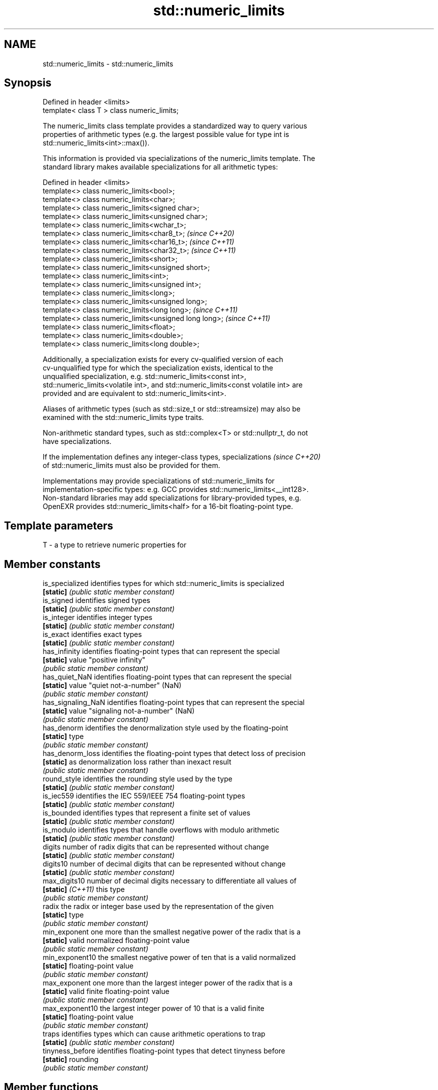 .TH std::numeric_limits 3 "2022.07.31" "http://cppreference.com" "C++ Standard Libary"
.SH NAME
std::numeric_limits \- std::numeric_limits

.SH Synopsis
   Defined in header <limits>
   template< class T > class numeric_limits;

   The numeric_limits class template provides a standardized way to query various
   properties of arithmetic types (e.g. the largest possible value for type int is
   std::numeric_limits<int>::max()).

   This information is provided via specializations of the numeric_limits template. The
   standard library makes available specializations for all arithmetic types:

   Defined in header <limits>
   template<> class numeric_limits<bool>;
   template<> class numeric_limits<char>;
   template<> class numeric_limits<signed char>;
   template<> class numeric_limits<unsigned char>;
   template<> class numeric_limits<wchar_t>;
   template<> class numeric_limits<char8_t>;             \fI(since C++20)\fP
   template<> class numeric_limits<char16_t>;            \fI(since C++11)\fP
   template<> class numeric_limits<char32_t>;            \fI(since C++11)\fP
   template<> class numeric_limits<short>;
   template<> class numeric_limits<unsigned short>;
   template<> class numeric_limits<int>;
   template<> class numeric_limits<unsigned int>;
   template<> class numeric_limits<long>;
   template<> class numeric_limits<unsigned long>;
   template<> class numeric_limits<long long>;           \fI(since C++11)\fP
   template<> class numeric_limits<unsigned long long>;  \fI(since C++11)\fP
   template<> class numeric_limits<float>;
   template<> class numeric_limits<double>;
   template<> class numeric_limits<long double>;

   Additionally, a specialization exists for every cv-qualified version of each
   cv-unqualified type for which the specialization exists, identical to the
   unqualified specialization, e.g. std::numeric_limits<const int>,
   std::numeric_limits<volatile int>, and std::numeric_limits<const volatile int> are
   provided and are equivalent to std::numeric_limits<int>.

   Aliases of arithmetic types (such as std::size_t or std::streamsize) may also be
   examined with the std::numeric_limits type traits.

   Non-arithmetic standard types, such as std::complex<T> or std::nullptr_t, do not
   have specializations.

   If the implementation defines any integer-class types, specializations \fI(since C++20)\fP
   of std::numeric_limits must also be provided for them.

   Implementations may provide specializations of std::numeric_limits for
   implementation-specific types: e.g. GCC provides std::numeric_limits<__int128>.
   Non-standard libraries may add specializations for library-provided types, e.g.
   OpenEXR provides std::numeric_limits<half> for a 16-bit floating-point type.

.SH Template parameters

   T - a type to retrieve numeric properties for

.SH Member constants

   is_specialized    identifies types for which std::numeric_limits is specialized
   \fB[static]\fP          \fI(public static member constant)\fP
   is_signed         identifies signed types
   \fB[static]\fP          \fI(public static member constant)\fP
   is_integer        identifies integer types
   \fB[static]\fP          \fI(public static member constant)\fP
   is_exact          identifies exact types
   \fB[static]\fP          \fI(public static member constant)\fP
   has_infinity      identifies floating-point types that can represent the special
   \fB[static]\fP          value "positive infinity"
                     \fI(public static member constant)\fP
   has_quiet_NaN     identifies floating-point types that can represent the special
   \fB[static]\fP          value "quiet not-a-number" (NaN)
                     \fI(public static member constant)\fP
   has_signaling_NaN identifies floating-point types that can represent the special
   \fB[static]\fP          value "signaling not-a-number" (NaN)
                     \fI(public static member constant)\fP
   has_denorm        identifies the denormalization style used by the floating-point
   \fB[static]\fP          type
                     \fI(public static member constant)\fP
   has_denorm_loss   identifies the floating-point types that detect loss of precision
   \fB[static]\fP          as denormalization loss rather than inexact result
                     \fI(public static member constant)\fP
   round_style       identifies the rounding style used by the type
   \fB[static]\fP          \fI(public static member constant)\fP
   is_iec559         identifies the IEC 559/IEEE 754 floating-point types
   \fB[static]\fP          \fI(public static member constant)\fP
   is_bounded        identifies types that represent a finite set of values
   \fB[static]\fP          \fI(public static member constant)\fP
   is_modulo         identifies types that handle overflows with modulo arithmetic
   \fB[static]\fP          \fI(public static member constant)\fP
   digits            number of radix digits that can be represented without change
   \fB[static]\fP          \fI(public static member constant)\fP
   digits10          number of decimal digits that can be represented without change
   \fB[static]\fP          \fI(public static member constant)\fP
   max_digits10      number of decimal digits necessary to differentiate all values of
   \fB[static]\fP \fI(C++11)\fP  this type
                     \fI(public static member constant)\fP
   radix             the radix or integer base used by the representation of the given
   \fB[static]\fP          type
                     \fI(public static member constant)\fP
   min_exponent      one more than the smallest negative power of the radix that is a
   \fB[static]\fP          valid normalized floating-point value
                     \fI(public static member constant)\fP
   min_exponent10    the smallest negative power of ten that is a valid normalized
   \fB[static]\fP          floating-point value
                     \fI(public static member constant)\fP
   max_exponent      one more than the largest integer power of the radix that is a
   \fB[static]\fP          valid finite floating-point value
                     \fI(public static member constant)\fP
   max_exponent10    the largest integer power of 10 that is a valid finite
   \fB[static]\fP          floating-point value
                     \fI(public static member constant)\fP
   traps             identifies types which can cause arithmetic operations to trap
   \fB[static]\fP          \fI(public static member constant)\fP
   tinyness_before   identifies floating-point types that detect tinyness before
   \fB[static]\fP          rounding
                     \fI(public static member constant)\fP

.SH Member functions

   min              returns the smallest finite value of the given type
   \fB[static]\fP         \fI(public static member function)\fP
   lowest           returns the lowest finite value of the given type
   \fB[static]\fP \fI(C++11)\fP \fI(public static member function)\fP
   max              returns the largest finite value of the given type
   \fB[static]\fP         \fI(public static member function)\fP
   epsilon          returns the difference between 1.0 and the next representable value
   \fB[static]\fP         of the given floating-point type
                    \fI(public static member function)\fP
   round_error      returns the maximum rounding error of the given floating-point type
   \fB[static]\fP         \fI(public static member function)\fP
   infinity         returns the positive infinity value of the given floating-point
   \fB[static]\fP         type
                    \fI(public static member function)\fP
   quiet_NaN        returns a quiet NaN value of the given floating-point type
   \fB[static]\fP         \fI(public static member function)\fP
   signaling_NaN    returns a signaling NaN value of the given floating-point type
   \fB[static]\fP         \fI(public static member function)\fP
   denorm_min       returns the smallest positive subnormal value of the given
   \fB[static]\fP         floating-point type
                    \fI(public static member function)\fP

.SH Helper classes

   float_round_style  indicates floating-point rounding modes
                      \fI(enum)\fP
   float_denorm_style indicates floating-point denormalization modes
                      \fI(enum)\fP

.SH Relationship with C library macro constants

       Specialization                          Members
   std::numeric_limits<T>   min()   lowest()       max()       radix
         where T is                  \fI(C++11)\fP
   bool                   false     false     true             2
   char                   CHAR_MIN  CHAR_MIN  CHAR_MAX         2
   signed char            SCHAR_MIN SCHAR_MIN SCHAR_MAX        2
   unsigned char          0   0   UCHAR_MAX        2
   wchar_t                WCHAR_MIN WCHAR_MIN WCHAR_MAX        2
   char8_t                0   0   UCHAR_MAX        2
   char16_t               0   0   UINT_LEAST16_MAX 2
   char32_t               0   0   UINT_LEAST32_MAX 2
   short                  SHRT_MIN  SHRT_MIN  SHRT_MAX         2
   signed short
   unsigned short         0   0   USHRT_MAX        2
   int                    INT_MIN   INT_MIN   INT_MAX          2
   signed int
   unsigned int           0   0   UINT_MAX         2
   long                   LONG_MIN  LONG_MIN  LONG_MAX         2
   signed long
   unsigned long          0   0   ULONG_MAX        2
   long long              LLONG_MIN LLONG_MIN LLONG_MAX        2
   signed long long
   unsigned long long     0   0   ULLONG_MAX       2

    Specialization                                          Members
std::numeric_limits<T> denorm_min()   min()   lowest()   max()    epsilon()      digits     digits10
      where T is                               \fI(C++11)\fP
float                  FLT_TRUE_MIN  FLT_MIN  -FLT_MAX  FLT_MAX  FLT_EPSILON  FLT_MANT_DIG  FLT_DIG
double                 DBL_TRUE_MIN  DBL_MIN  -DBL_MAX  DBL_MAX  DBL_EPSILON  DBL_MANT_DIG  DBL_DIG
long double            LDBL_TRUE_MIN LDBL_MIN -LDBL_MAX LDBL_MAX LDBL_EPSILON LDBL_MANT_DIG LDBL_DIG

    Specialization                                Members (continue)
std::numeric_limits<T>
      where T is       min_exponent min_exponent10  max_exponent max_exponent10    radix
float                  FLT_MIN_EXP  FLT_MIN_10_EXP  FLT_MAX_EXP  FLT_MAX_10_EXP  FLT_RADIX
double                 DBL_MIN_EXP  DBL_MIN_10_EXP  DBL_MAX_EXP  DBL_MAX_10_EXP  FLT_RADIX
long double            LDBL_MIN_EXP LDBL_MIN_10_EXP LDBL_MAX_EXP LDBL_MAX_10_EXP FLT_RADIX

.SH Example


// Run this code

 #include <limits>
 #include <iostream>

 int main()
 {
     std::cout
         << "type\\t│ lowest()\\t│ min()\\t\\t│ max()\\n"
         << "bool\\t│ "
         << std::numeric_limits<bool>::lowest() << "\\t\\t│ "
         << std::numeric_limits<bool>::min() << "\\t\\t│ "
         << std::numeric_limits<bool>::max() << '\\n'
         << "uchar\\t│ "
         << +std::numeric_limits<unsigned char>::lowest() << "\\t\\t│ "
         << +std::numeric_limits<unsigned char>::min() << "\\t\\t│ "
         << +std::numeric_limits<unsigned char>::max() << '\\n'
         << "int\\t│ "
         << std::numeric_limits<int>::lowest() << "\\t│ "
         << std::numeric_limits<int>::min() << "\\t│ "
         << std::numeric_limits<int>::max() << '\\n'
         << "float\\t│ "
         << std::numeric_limits<float>::lowest() << "\\t│ "
         << std::numeric_limits<float>::min() << "\\t│ "
         << std::numeric_limits<float>::max() << '\\n'
         << "double\\t│ "
         << std::numeric_limits<double>::lowest() << "\\t│ "
         << std::numeric_limits<double>::min() << "\\t│ "
         << std::numeric_limits<double>::max() << '\\n';
 }

.SH Possible output:

 type    │ lowest()    │ min()               │ max()
 bool    │ 0           │ 0           │ 1
 uchar   │ 0           │ 0           │ 255
 int     │ -2147483648 │ -2147483648 │ 2147483647
 float   │ -3.40282e+38        │ 1.17549e-38 │ 3.40282e+38
 double  │ -1.79769e+308       │ 2.22507e-308        │ 1.79769e+308

.SH See also

     * Fixed width integer types
     * Arithmetic types
     * C++ type system overview
     * Type support (basic types, RTTI, type traits)
